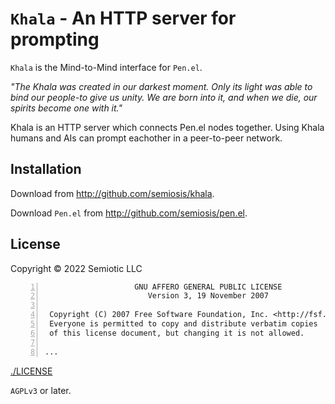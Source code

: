 * =Khala= - An HTTP server for prompting

=Khala= is the Mind-to-Mind interface for =Pen.el=.

/"The Khala was created in our darkest moment. Only its light was able to bind our people-to give us unity. We are born into it, and when we die, our spirits become one with it."/

Khala is an HTTP server which connects Pen.el nodes together.
Using Khala humans and AIs can prompt eachother in a peer-to-peer network.

** Installation
Download from http://github.com/semiosis/khala.

Download =Pen.el= from http://github.com/semiosis/pen.el.

** License
Copyright © 2022 Semiotic LLC

#+BEGIN_SRC text -n :async :results verbatim code
                      GNU AFFERO GENERAL PUBLIC LICENSE
                         Version 3, 19 November 2007
  
   Copyright (C) 2007 Free Software Foundation, Inc. <http://fsf.org/>
   Everyone is permitted to copy and distribute verbatim copies
   of this license document, but changing it is not allowed.
  
  ...
#+END_SRC

[[./LICENSE]]

=AGPLv3= or later.